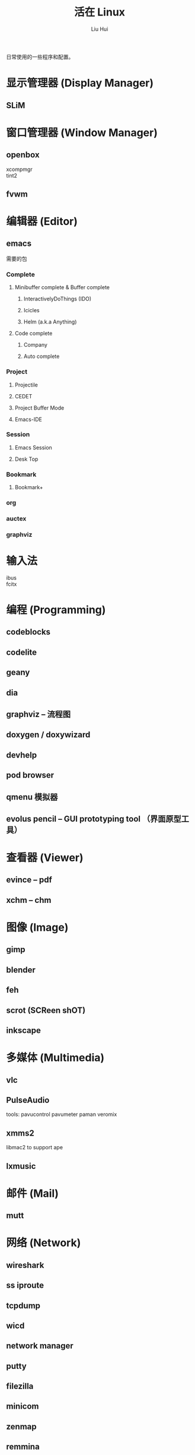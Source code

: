 # -*- mode: org; coding: utf-8; -*-

#+OPTIONS:	\n:t
#+TITLE:	活在 Linux
#+AUTHOR: Liu Hui
#+EMAIL: hliu@arcsoft.com
#+LATEX_CLASS: cn-article
#+LATEX_CLASS_OPTIONS: [9pt,a4paper]
#+LATEX_HEADER: \usepackage{geometry}
#+LATEX_HEADER: \geometry{top=2.54cm, bottom=2.54cm, left=3.17cm, right=3.17cm}

日常使用的一些程序和配置。

* 显示管理器 (Display Manager)
** SLiM
* 窗口管理器 (Window Manager)
** openbox
xcompmgr
tint2
** fvwm
* 编辑器 (Editor)
** emacs
需要的包
*** Complete
**** Minibuffer complete & Buffer complete
***** InteractivelyDoThings (IDO)
***** Icicles
***** Helm (a.k.a Anything)
**** Code complete
***** Company
***** Auto complete
*** Project
**** Projectile
**** CEDET
**** Project Buffer Mode
**** Emacs-IDE
*** Session
**** Emacs Session
**** Desk Top
*** Bookmark
**** Bookmark+
*** org
*** auctex
*** graphviz
* 输入法
ibus
fcitx
* 编程 (Programming)
** codeblocks
** codelite
** geany
** dia
** graphviz -- 流程图
** doxygen / doxywizard
** devhelp
** pod browser
** qmenu 模拟器
** evolus pencil -- GUI prototyping tool （界面原型工具）
* 查看器 (Viewer)
** evince -- pdf
** xchm -- chm
* 图像 (Image)
** gimp
** blender
** feh
** scrot (SCReen shOT)
** inkscape
* 多媒体 (Multimedia)
** vlc
** PulseAudio
tools: pavucontrol pavumeter paman veromix
** xmms2
libmac2 to support ape
** lxmusic
* 邮件 (Mail)
** mutt
* 网络 (Network)
** wireshark
** ss iproute
** tcpdump
** wicd
** network manager
** putty
** filezilla
** minicom
** zenmap
** remmina
* 排版
** texmacs -- Tex / LaTex / ConTeXt
Engine -- pdfTex, XeTeX, luatex
套装 -- texlive, miktex
编辑器 -- texworks
Emacs -- auctex
格式 -- PlainTex, LaTex, ConTeXt
中文宏包 -- xeCJK, ctex
* 打印 (Print)
** cups
** foomatic
* 系统监视器 (System Monitor)
** conky
** conkycolors
* 版本控制
** rapidsvn
** gitg
* 电子
  oregano
  gEDA
  kicad
  PGF/Tikz circuitikz
